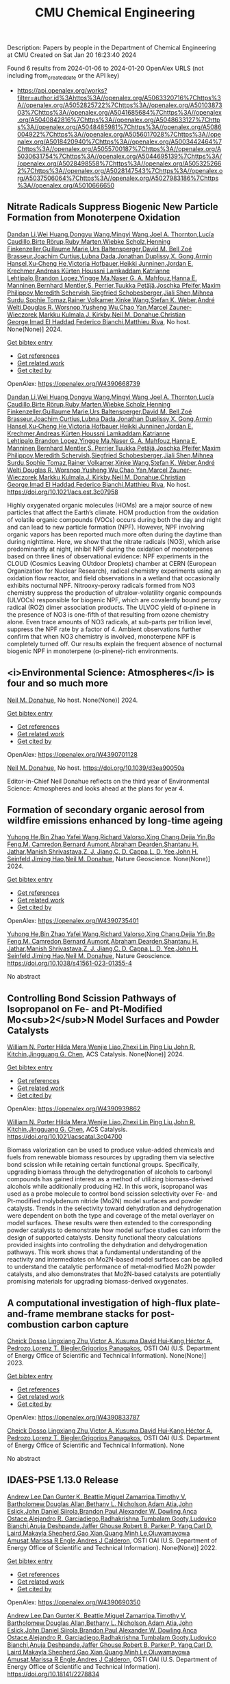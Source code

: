 #+filetags: CMU_Chemical_Engineering
#+TITLE: CMU Chemical Engineering
Description: Papers by people in the Department of Chemical Engineering at CMU
Created on Sat Jan 20 16:23:40 2024

Found 6 results from 2024-01-06 to 2024-01-20
OpenAlex URLS (not including from_created_date or the API key)
- [[https://api.openalex.org/works?filter=author.id%3Ahttps%3A//openalex.org/A5063320716%7Chttps%3A//openalex.org/A5052825722%7Chttps%3A//openalex.org/A5010387303%7Chttps%3A//openalex.org/A5041685684%7Chttps%3A//openalex.org/A5040842816%7Chttps%3A//openalex.org/A5048633127%7Chttps%3A//openalex.org/A5048485981%7Chttps%3A//openalex.org/A5086004922%7Chttps%3A//openalex.org/A5056017028%7Chttps%3A//openalex.org/A5018420940%7Chttps%3A//openalex.org/A5003442464%7Chttps%3A//openalex.org/A5055700187%7Chttps%3A//openalex.org/A5030631754%7Chttps%3A//openalex.org/A5044695139%7Chttps%3A//openalex.org/A5028498558%7Chttps%3A//openalex.org/A5053252662%7Chttps%3A//openalex.org/A5028147543%7Chttps%3A//openalex.org/A5037506064%7Chttps%3A//openalex.org/A5027983186%7Chttps%3A//openalex.org/A5010666650]]
** Nitrate Radicals Suppress Biogenic New Particle Formation from Monoterpene Oxidation   
:PROPERTIES:
:ID: https://openalex.org/W4390668739
:DOI: https://doi.org/10.1021/acs.est.3c07958
:AUTHORS: [[https://openalex.org/A5075736599][Dandan Li]],[[https://openalex.org/A5016340715][Wei Huang]],[[https://openalex.org/A5080825458][Dongyu Wang]],[[https://openalex.org/A5083213632][Mingyi Wang]],[[https://openalex.org/A5007291045][Joel A. Thornton]],[[https://openalex.org/A5079509898][Lucía Caudillo]],[[https://openalex.org/A5022780485][Birte Rörup]],[[https://openalex.org/A5076543442][Ruby Marten]],[[https://openalex.org/A5076482580][Wiebke Scholz]],[[https://openalex.org/A5081639490][Henning Finkenzeller]],[[https://openalex.org/A5032794723][Guillaume Marie]],[[https://openalex.org/A5044025292][Urs Baltensperger]],[[https://openalex.org/A5049526503][David M. Bell]],[[https://openalex.org/A5066558128][Zoé Brasseur]],[[https://openalex.org/A5031780924][Joachim Curtius]],[[https://openalex.org/A5049539173][Lubna Dada]],[[https://openalex.org/A5088633919][Jonathan Duplissy]],[[https://openalex.org/A5077691602][X. Gong]],[[https://openalex.org/A5089489241][Armin Hansel]],[[https://openalex.org/A5043129752][Xu‐Cheng He]],[[https://openalex.org/A5012274245][Victoria Hofbauer]],[[https://openalex.org/A5076912331][Heikki Junninen]],[[https://openalex.org/A5062687219][Jordan E. Krechmer]],[[https://openalex.org/A5056657317][Andreas Kürten]],[[https://openalex.org/A5014138176][Houssni Lamkaddam]],[[https://openalex.org/A5019559780][Katrianne Lehtipalo]],[[https://openalex.org/A5019360565][Brandon Lopez]],[[https://openalex.org/A5028582293][Yingge Ma]],[[https://openalex.org/A5015886123][Naser G. A. Mahfouz]],[[https://openalex.org/A5022377744][Hanna E. Manninen]],[[https://openalex.org/A5090590782][Bernhard Mentler]],[[https://openalex.org/A5048351354][S. Perrier]],[[https://openalex.org/A5070326299][Tuukka Petäj̈ä]],[[https://openalex.org/A5043381937][Joschka Pfeifer]],[[https://openalex.org/A5090585494][Maxim Philippov]],[[https://openalex.org/A5038957567][Meredith Schervish]],[[https://openalex.org/A5073496711][Siegfried Schobesberger]],[[https://openalex.org/A5049005695][Jiali Shen]],[[https://openalex.org/A5076044930][Mihnea Surdu]],[[https://openalex.org/A5010549487][Sophie Tomaz]],[[https://openalex.org/A5018521569][Rainer Volkamer]],[[https://openalex.org/A5037073734][Xinke Wang]],[[https://openalex.org/A5041814082][Stefan K. Weber]],[[https://openalex.org/A5057462897][André Welti]],[[https://openalex.org/A5026978286][Douglas R. Worsnop]],[[https://openalex.org/A5024870970][Yusheng Wu]],[[https://openalex.org/A5008144731][Chao Yan]],[[https://openalex.org/A5017388605][Marcel Zauner-Wieczorek]],[[https://openalex.org/A5000471665][Markku Kulmala]],[[https://openalex.org/A5009274507][J. Kirkby]],[[https://openalex.org/A5041685684][Neil M. Donahue]],[[https://openalex.org/A5026216873][Christian George]],[[https://openalex.org/A5080319960][Imad El Haddad]],[[https://openalex.org/A5075179945][Federico Bianchi]],[[https://openalex.org/A5055594784][Matthieu Riva]]
:HOST: No host
:END:

[[https://openalex.org/A5075736599][Dandan Li]],[[https://openalex.org/A5016340715][Wei Huang]],[[https://openalex.org/A5080825458][Dongyu Wang]],[[https://openalex.org/A5083213632][Mingyi Wang]],[[https://openalex.org/A5007291045][Joel A. Thornton]],[[https://openalex.org/A5079509898][Lucía Caudillo]],[[https://openalex.org/A5022780485][Birte Rörup]],[[https://openalex.org/A5076543442][Ruby Marten]],[[https://openalex.org/A5076482580][Wiebke Scholz]],[[https://openalex.org/A5081639490][Henning Finkenzeller]],[[https://openalex.org/A5032794723][Guillaume Marie]],[[https://openalex.org/A5044025292][Urs Baltensperger]],[[https://openalex.org/A5049526503][David M. Bell]],[[https://openalex.org/A5066558128][Zoé Brasseur]],[[https://openalex.org/A5031780924][Joachim Curtius]],[[https://openalex.org/A5049539173][Lubna Dada]],[[https://openalex.org/A5088633919][Jonathan Duplissy]],[[https://openalex.org/A5077691602][X. Gong]],[[https://openalex.org/A5089489241][Armin Hansel]],[[https://openalex.org/A5043129752][Xu‐Cheng He]],[[https://openalex.org/A5012274245][Victoria Hofbauer]],[[https://openalex.org/A5076912331][Heikki Junninen]],[[https://openalex.org/A5062687219][Jordan E. Krechmer]],[[https://openalex.org/A5056657317][Andreas Kürten]],[[https://openalex.org/A5014138176][Houssni Lamkaddam]],[[https://openalex.org/A5019559780][Katrianne Lehtipalo]],[[https://openalex.org/A5019360565][Brandon Lopez]],[[https://openalex.org/A5028582293][Yingge Ma]],[[https://openalex.org/A5015886123][Naser G. A. Mahfouz]],[[https://openalex.org/A5022377744][Hanna E. Manninen]],[[https://openalex.org/A5090590782][Bernhard Mentler]],[[https://openalex.org/A5048351354][S. Perrier]],[[https://openalex.org/A5070326299][Tuukka Petäj̈ä]],[[https://openalex.org/A5043381937][Joschka Pfeifer]],[[https://openalex.org/A5090585494][Maxim Philippov]],[[https://openalex.org/A5038957567][Meredith Schervish]],[[https://openalex.org/A5073496711][Siegfried Schobesberger]],[[https://openalex.org/A5049005695][Jiali Shen]],[[https://openalex.org/A5076044930][Mihnea Surdu]],[[https://openalex.org/A5010549487][Sophie Tomaz]],[[https://openalex.org/A5018521569][Rainer Volkamer]],[[https://openalex.org/A5037073734][Xinke Wang]],[[https://openalex.org/A5041814082][Stefan K. Weber]],[[https://openalex.org/A5057462897][André Welti]],[[https://openalex.org/A5026978286][Douglas R. Worsnop]],[[https://openalex.org/A5024870970][Yusheng Wu]],[[https://openalex.org/A5008144731][Chao Yan]],[[https://openalex.org/A5017388605][Marcel Zauner-Wieczorek]],[[https://openalex.org/A5000471665][Markku Kulmala]],[[https://openalex.org/A5009274507][J. Kirkby]],[[https://openalex.org/A5041685684][Neil M. Donahue]],[[https://openalex.org/A5026216873][Christian George]],[[https://openalex.org/A5080319960][Imad El Haddad]],[[https://openalex.org/A5075179945][Federico Bianchi]],[[https://openalex.org/A5055594784][Matthieu Riva]], No host. None(None)] 2024.
    
[[elisp:(doi-add-bibtex-entry "https://doi.org/10.1021/acs.est.3c07958")][Get bibtex entry]] 

- [[elisp:(progn (xref--push-markers (current-buffer) (point)) (oa--referenced-works "https://openalex.org/W4390668739"))][Get references]]
- [[elisp:(progn (xref--push-markers (current-buffer) (point)) (oa--related-works "https://openalex.org/W4390668739"))][Get related work]]
- [[elisp:(progn (xref--push-markers (current-buffer) (point)) (oa--cited-by-works "https://openalex.org/W4390668739"))][Get cited by]]

OpenAlex: https://openalex.org/W4390668739
    
[[https://openalex.org/A5075736599][Dandan Li]],[[https://openalex.org/A5016340715][Wei Huang]],[[https://openalex.org/A5080825458][Dongyu Wang]],[[https://openalex.org/A5083213632][Mingyi Wang]],[[https://openalex.org/A5007291045][Joel A. Thornton]],[[https://openalex.org/A5079509898][Lucía Caudillo]],[[https://openalex.org/A5022780485][Birte Rörup]],[[https://openalex.org/A5076543442][Ruby Marten]],[[https://openalex.org/A5076482580][Wiebke Scholz]],[[https://openalex.org/A5081639490][Henning Finkenzeller]],[[https://openalex.org/A5032794723][Guillaume Marie]],[[https://openalex.org/A5044025292][Urs Baltensperger]],[[https://openalex.org/A5049526503][David M. Bell]],[[https://openalex.org/A5066558128][Zoé Brasseur]],[[https://openalex.org/A5031780924][Joachim Curtius]],[[https://openalex.org/A5049539173][Lubna Dada]],[[https://openalex.org/A5088633919][Jonathan Duplissy]],[[https://openalex.org/A5077691602][X. Gong]],[[https://openalex.org/A5089489241][Armin Hansel]],[[https://openalex.org/A5043129752][Xu‐Cheng He]],[[https://openalex.org/A5012274245][Victoria Hofbauer]],[[https://openalex.org/A5076912331][Heikki Junninen]],[[https://openalex.org/A5062687219][Jordan E. Krechmer]],[[https://openalex.org/A5056657317][Andreas Kürten]],[[https://openalex.org/A5014138176][Houssni Lamkaddam]],[[https://openalex.org/A5019559780][Katrianne Lehtipalo]],[[https://openalex.org/A5019360565][Brandon Lopez]],[[https://openalex.org/A5028582293][Yingge Ma]],[[https://openalex.org/A5015886123][Naser G. A. Mahfouz]],[[https://openalex.org/A5022377744][Hanna E. Manninen]],[[https://openalex.org/A5090590782][Bernhard Mentler]],[[https://openalex.org/A5048351354][S. Perrier]],[[https://openalex.org/A5070326299][Tuukka Petäj̈ä]],[[https://openalex.org/A5043381937][Joschka Pfeifer]],[[https://openalex.org/A5090585494][Maxim Philippov]],[[https://openalex.org/A5038957567][Meredith Schervish]],[[https://openalex.org/A5073496711][Siegfried Schobesberger]],[[https://openalex.org/A5049005695][Jiali Shen]],[[https://openalex.org/A5076044930][Mihnea Surdu]],[[https://openalex.org/A5010549487][Sophie Tomaz]],[[https://openalex.org/A5018521569][Rainer Volkamer]],[[https://openalex.org/A5037073734][Xinke Wang]],[[https://openalex.org/A5041814082][Stefan K. Weber]],[[https://openalex.org/A5057462897][André Welti]],[[https://openalex.org/A5026978286][Douglas R. Worsnop]],[[https://openalex.org/A5024870970][Yusheng Wu]],[[https://openalex.org/A5008144731][Chao Yan]],[[https://openalex.org/A5017388605][Marcel Zauner-Wieczorek]],[[https://openalex.org/A5000471665][Markku Kulmala]],[[https://openalex.org/A5009274507][J. Kirkby]],[[https://openalex.org/A5041685684][Neil M. Donahue]],[[https://openalex.org/A5026216873][Christian George]],[[https://openalex.org/A5080319960][Imad El Haddad]],[[https://openalex.org/A5075179945][Federico Bianchi]],[[https://openalex.org/A5055594784][Matthieu Riva]], No host. https://doi.org/10.1021/acs.est.3c07958
    
Highly oxygenated organic molecules (HOMs) are a major source of new particles that affect the Earth’s climate. HOM production from the oxidation of volatile organic compounds (VOCs) occurs during both the day and night and can lead to new particle formation (NPF). However, NPF involving organic vapors has been reported much more often during the daytime than during nighttime. Here, we show that the nitrate radicals (NO3), which arise predominantly at night, inhibit NPF during the oxidation of monoterpenes based on three lines of observational evidence: NPF experiments in the CLOUD (Cosmics Leaving OUtdoor Droplets) chamber at CERN (European Organization for Nuclear Research), radical chemistry experiments using an oxidation flow reactor, and field observations in a wetland that occasionally exhibits nocturnal NPF. Nitrooxy-peroxy radicals formed from NO3 chemistry suppress the production of ultralow-volatility organic compounds (ULVOCs) responsible for biogenic NPF, which are covalently bound peroxy radical (RO2) dimer association products. The ULVOC yield of α-pinene in the presence of NO3 is one-fifth of that resulting from ozone chemistry alone. Even trace amounts of NO3 radicals, at sub-parts per trillion level, suppress the NPF rate by a factor of 4. Ambient observations further confirm that when NO3 chemistry is involved, monoterpene NPF is completely turned off. Our results explain the frequent absence of nocturnal biogenic NPF in monoterpene (α-pinene)-rich environments.    

    

** <i>Environmental Science: Atmospheres</i> is four and so much more   
:PROPERTIES:
:ID: https://openalex.org/W4390701128
:DOI: https://doi.org/10.1039/d3ea90050a
:AUTHORS: [[https://openalex.org/A5041685684][Neil M. Donahue]]
:HOST: No host
:END:

[[https://openalex.org/A5041685684][Neil M. Donahue]], No host. None(None)] 2024.
    
[[elisp:(doi-add-bibtex-entry "https://doi.org/10.1039/d3ea90050a")][Get bibtex entry]] 

- [[elisp:(progn (xref--push-markers (current-buffer) (point)) (oa--referenced-works "https://openalex.org/W4390701128"))][Get references]]
- [[elisp:(progn (xref--push-markers (current-buffer) (point)) (oa--related-works "https://openalex.org/W4390701128"))][Get related work]]
- [[elisp:(progn (xref--push-markers (current-buffer) (point)) (oa--cited-by-works "https://openalex.org/W4390701128"))][Get cited by]]

OpenAlex: https://openalex.org/W4390701128
    
[[https://openalex.org/A5041685684][Neil M. Donahue]], No host. https://doi.org/10.1039/d3ea90050a
    
Editor-in-Chief Neil Donahue reflects on the third year of Environmental Science: Atmospheres and looks ahead at the plans for year 4.    

    

** Formation of secondary organic aerosol from wildfire emissions enhanced by long-time ageing   
:PROPERTIES:
:ID: https://openalex.org/W4390735401
:DOI: https://doi.org/10.1038/s41561-023-01355-4
:AUTHORS: [[https://openalex.org/A5001416395][Yuhong He]],[[https://openalex.org/A5008718870][Bin Zhao]],[[https://openalex.org/A5055420452][Yafei Wang]],[[https://openalex.org/A5053410227][Richard Valorso]],[[https://openalex.org/A5060954259][Xing Chang]],[[https://openalex.org/A5068064234][Dejia Yin]],[[https://openalex.org/A5086908350][Bo Feng]],[[https://openalex.org/A5002068448][M. Camredon]],[[https://openalex.org/A5037017917][Bernard Aumont]],[[https://openalex.org/A5093674307][Abraham Dearden]],[[https://openalex.org/A5073859430][Shantanu H. Jathar]],[[https://openalex.org/A5029609817][Manish Shrivastava]],[[https://openalex.org/A5022791885][Z. J. Jiang]],[[https://openalex.org/A5034645705][C. D. Cappa]],[[https://openalex.org/A5014953179][L. D. Yee]],[[https://openalex.org/A5001370428][John H. Seinfeld]],[[https://openalex.org/A5085119258][Jiming Hao]],[[https://openalex.org/A5041685684][Neil M. Donahue]]
:HOST: Nature Geoscience
:END:

[[https://openalex.org/A5001416395][Yuhong He]],[[https://openalex.org/A5008718870][Bin Zhao]],[[https://openalex.org/A5055420452][Yafei Wang]],[[https://openalex.org/A5053410227][Richard Valorso]],[[https://openalex.org/A5060954259][Xing Chang]],[[https://openalex.org/A5068064234][Dejia Yin]],[[https://openalex.org/A5086908350][Bo Feng]],[[https://openalex.org/A5002068448][M. Camredon]],[[https://openalex.org/A5037017917][Bernard Aumont]],[[https://openalex.org/A5093674307][Abraham Dearden]],[[https://openalex.org/A5073859430][Shantanu H. Jathar]],[[https://openalex.org/A5029609817][Manish Shrivastava]],[[https://openalex.org/A5022791885][Z. J. Jiang]],[[https://openalex.org/A5034645705][C. D. Cappa]],[[https://openalex.org/A5014953179][L. D. Yee]],[[https://openalex.org/A5001370428][John H. Seinfeld]],[[https://openalex.org/A5085119258][Jiming Hao]],[[https://openalex.org/A5041685684][Neil M. Donahue]], Nature Geoscience. None(None)] 2024.
    
[[elisp:(doi-add-bibtex-entry "https://doi.org/10.1038/s41561-023-01355-4")][Get bibtex entry]] 

- [[elisp:(progn (xref--push-markers (current-buffer) (point)) (oa--referenced-works "https://openalex.org/W4390735401"))][Get references]]
- [[elisp:(progn (xref--push-markers (current-buffer) (point)) (oa--related-works "https://openalex.org/W4390735401"))][Get related work]]
- [[elisp:(progn (xref--push-markers (current-buffer) (point)) (oa--cited-by-works "https://openalex.org/W4390735401"))][Get cited by]]

OpenAlex: https://openalex.org/W4390735401
    
[[https://openalex.org/A5001416395][Yuhong He]],[[https://openalex.org/A5008718870][Bin Zhao]],[[https://openalex.org/A5055420452][Yafei Wang]],[[https://openalex.org/A5053410227][Richard Valorso]],[[https://openalex.org/A5060954259][Xing Chang]],[[https://openalex.org/A5068064234][Dejia Yin]],[[https://openalex.org/A5086908350][Bo Feng]],[[https://openalex.org/A5002068448][M. Camredon]],[[https://openalex.org/A5037017917][Bernard Aumont]],[[https://openalex.org/A5093674307][Abraham Dearden]],[[https://openalex.org/A5073859430][Shantanu H. Jathar]],[[https://openalex.org/A5029609817][Manish Shrivastava]],[[https://openalex.org/A5022791885][Z. J. Jiang]],[[https://openalex.org/A5034645705][C. D. Cappa]],[[https://openalex.org/A5014953179][L. D. Yee]],[[https://openalex.org/A5001370428][John H. Seinfeld]],[[https://openalex.org/A5085119258][Jiming Hao]],[[https://openalex.org/A5041685684][Neil M. Donahue]], Nature Geoscience. https://doi.org/10.1038/s41561-023-01355-4
    
No abstract    

    

** Controlling Bond Scission Pathways of Isopropanol on Fe- and Pt-Modified Mo<sub>2</sub>N Model Surfaces and Powder Catalysts   
:PROPERTIES:
:ID: https://openalex.org/W4390939862
:DOI: https://doi.org/10.1021/acscatal.3c04700
:AUTHORS: [[https://openalex.org/A5060526552][William N. Porter]],[[https://openalex.org/A5012436789][Hilda Mera]],[[https://openalex.org/A5050541240][Wenjie Liao]],[[https://openalex.org/A5005584952][Zhexi Lin]],[[https://openalex.org/A5064944001][Ping Liu]],[[https://openalex.org/A5003442464][John R. Kitchin]],[[https://openalex.org/A5034358731][Jingguang G. Chen]]
:HOST: ACS Catalysis
:END:

[[https://openalex.org/A5060526552][William N. Porter]],[[https://openalex.org/A5012436789][Hilda Mera]],[[https://openalex.org/A5050541240][Wenjie Liao]],[[https://openalex.org/A5005584952][Zhexi Lin]],[[https://openalex.org/A5064944001][Ping Liu]],[[https://openalex.org/A5003442464][John R. Kitchin]],[[https://openalex.org/A5034358731][Jingguang G. Chen]], ACS Catalysis. None(None)] 2024.
    
[[elisp:(doi-add-bibtex-entry "https://doi.org/10.1021/acscatal.3c04700")][Get bibtex entry]] 

- [[elisp:(progn (xref--push-markers (current-buffer) (point)) (oa--referenced-works "https://openalex.org/W4390939862"))][Get references]]
- [[elisp:(progn (xref--push-markers (current-buffer) (point)) (oa--related-works "https://openalex.org/W4390939862"))][Get related work]]
- [[elisp:(progn (xref--push-markers (current-buffer) (point)) (oa--cited-by-works "https://openalex.org/W4390939862"))][Get cited by]]

OpenAlex: https://openalex.org/W4390939862
    
[[https://openalex.org/A5060526552][William N. Porter]],[[https://openalex.org/A5012436789][Hilda Mera]],[[https://openalex.org/A5050541240][Wenjie Liao]],[[https://openalex.org/A5005584952][Zhexi Lin]],[[https://openalex.org/A5064944001][Ping Liu]],[[https://openalex.org/A5003442464][John R. Kitchin]],[[https://openalex.org/A5034358731][Jingguang G. Chen]], ACS Catalysis. https://doi.org/10.1021/acscatal.3c04700
    
Biomass valorization can be used to produce value-added chemicals and fuels from renewable biomass resources by upgrading them via selective bond scission while retaining certain functional groups. Specifically, upgrading biomass through the dehydrogenation of alcohols to carbonyl compounds has gained interest as a method of utilizing biomass-derived alcohols while additionally producing H2. In this work, isopropanol was used as a probe molecule to control bond scission selectivity over Fe- and Pt-modified molybdenum nitride (Mo2N) model surfaces and powder catalysts. Trends in the selectivity toward dehydration and dehydrogenation were dependent on both the type and coverage of the metal overlayer on model surfaces. These results were then extended to the corresponding powder catalysts to demonstrate how model surface studies can inform the design of supported catalysts. Density functional theory calculations provided insights into controlling the dehydration and dehydrogenation pathways. This work shows that a fundamental understanding of the reactivity and intermediates on Mo2N-based model surfaces can be applied to understand the catalytic performance of metal-modified Mo2N powder catalysts, and also demonstrates that Mo2N-based catalysts are potentially promising materials for upgrading biomass-derived oxygenates.    

    

** A computational investigation of high-flux plate-and-frame membrane stacks for post-combustion carbon capture   
:PROPERTIES:
:ID: https://openalex.org/W4390833787
:DOI: None
:AUTHORS: [[https://openalex.org/A5093713938][Cheick Dosso]],[[https://openalex.org/A5002137675][Lingxiang Zhu]],[[https://openalex.org/A5041659494][Victor A. Kusuma]],[[https://openalex.org/A5083623112][David Hui‐Kang]],[[https://openalex.org/A5079899169][Héctor A. Pedrozo]],[[https://openalex.org/A5052825722][Lorenz T. Biegler]],[[https://openalex.org/A5028498558][Grigorios Panagakos]]
:HOST: OSTI OAI (U.S. Department of Energy Office of Scientific and Technical Information)
:END:

[[https://openalex.org/A5093713938][Cheick Dosso]],[[https://openalex.org/A5002137675][Lingxiang Zhu]],[[https://openalex.org/A5041659494][Victor A. Kusuma]],[[https://openalex.org/A5083623112][David Hui‐Kang]],[[https://openalex.org/A5079899169][Héctor A. Pedrozo]],[[https://openalex.org/A5052825722][Lorenz T. Biegler]],[[https://openalex.org/A5028498558][Grigorios Panagakos]], OSTI OAI (U.S. Department of Energy Office of Scientific and Technical Information). None(None)] 2023.
    
[[elisp:(doi-add-bibtex-entry "None")][Get bibtex entry]] 

- [[elisp:(progn (xref--push-markers (current-buffer) (point)) (oa--referenced-works "https://openalex.org/W4390833787"))][Get references]]
- [[elisp:(progn (xref--push-markers (current-buffer) (point)) (oa--related-works "https://openalex.org/W4390833787"))][Get related work]]
- [[elisp:(progn (xref--push-markers (current-buffer) (point)) (oa--cited-by-works "https://openalex.org/W4390833787"))][Get cited by]]

OpenAlex: https://openalex.org/W4390833787
    
[[https://openalex.org/A5093713938][Cheick Dosso]],[[https://openalex.org/A5002137675][Lingxiang Zhu]],[[https://openalex.org/A5041659494][Victor A. Kusuma]],[[https://openalex.org/A5083623112][David Hui‐Kang]],[[https://openalex.org/A5079899169][Héctor A. Pedrozo]],[[https://openalex.org/A5052825722][Lorenz T. Biegler]],[[https://openalex.org/A5028498558][Grigorios Panagakos]], OSTI OAI (U.S. Department of Energy Office of Scientific and Technical Information). None
    
No abstract    

    

** IDAES-PSE 1.13.0 Release   
:PROPERTIES:
:ID: https://openalex.org/W4390690350
:DOI: https://doi.org/10.18141/2278834
:AUTHORS: [[https://openalex.org/A5084085179][Andrew Lee]],[[https://openalex.org/A5027568646][Dan Gunter]],[[https://openalex.org/A5056812433][K. Beattie]],[[https://openalex.org/A5015881602][Miguel Zamarripa]],[[https://openalex.org/A5001807730][Timothy V. Bartholomew]],[[https://openalex.org/A5070732014][Douglas Allan]],[[https://openalex.org/A5071938321][Bethany L. Nicholson]],[[https://openalex.org/A5075333104][Adam Atia]],[[https://openalex.org/A5054865843][John Eslick]],[[https://openalex.org/A5047681120][John Daniel Siirola]],[[https://openalex.org/A5056743346][Brandon Paul]],[[https://openalex.org/A5017631366][Alexander W. Dowling]],[[https://openalex.org/A5016290678][Anca Ostace]],[[https://openalex.org/A5006316725][Alejandro R. Garciadiego]],[[https://openalex.org/A5081197362][Radhakrishna Tumbalam Gooty]],[[https://openalex.org/A5067042879][Ludovico Bianchi]],[[https://openalex.org/A5020453592][Anuja Deshpande]],[[https://openalex.org/A5028388078][Jaffer Ghouse]],[[https://openalex.org/A5068954371][Robert B. Parker]],[[https://openalex.org/A5006493031][P. Yang]],[[https://openalex.org/A5030631754][Carl D. Laird]],[[https://openalex.org/A5050358306][Makayla Shepherd]],[[https://openalex.org/A5071061007][Gao Xian]],[[https://openalex.org/A5049947112][Quang Minh Le]],[[https://openalex.org/A5047606322][Oluwamayowa Amusat]],[[https://openalex.org/A5093670577][Marissa R Engle]],[[https://openalex.org/A5010059922][Andres J Calderon]]
:HOST: OSTI OAI (U.S. Department of Energy Office of Scientific and Technical Information)
:END:

[[https://openalex.org/A5084085179][Andrew Lee]],[[https://openalex.org/A5027568646][Dan Gunter]],[[https://openalex.org/A5056812433][K. Beattie]],[[https://openalex.org/A5015881602][Miguel Zamarripa]],[[https://openalex.org/A5001807730][Timothy V. Bartholomew]],[[https://openalex.org/A5070732014][Douglas Allan]],[[https://openalex.org/A5071938321][Bethany L. Nicholson]],[[https://openalex.org/A5075333104][Adam Atia]],[[https://openalex.org/A5054865843][John Eslick]],[[https://openalex.org/A5047681120][John Daniel Siirola]],[[https://openalex.org/A5056743346][Brandon Paul]],[[https://openalex.org/A5017631366][Alexander W. Dowling]],[[https://openalex.org/A5016290678][Anca Ostace]],[[https://openalex.org/A5006316725][Alejandro R. Garciadiego]],[[https://openalex.org/A5081197362][Radhakrishna Tumbalam Gooty]],[[https://openalex.org/A5067042879][Ludovico Bianchi]],[[https://openalex.org/A5020453592][Anuja Deshpande]],[[https://openalex.org/A5028388078][Jaffer Ghouse]],[[https://openalex.org/A5068954371][Robert B. Parker]],[[https://openalex.org/A5006493031][P. Yang]],[[https://openalex.org/A5030631754][Carl D. Laird]],[[https://openalex.org/A5050358306][Makayla Shepherd]],[[https://openalex.org/A5071061007][Gao Xian]],[[https://openalex.org/A5049947112][Quang Minh Le]],[[https://openalex.org/A5047606322][Oluwamayowa Amusat]],[[https://openalex.org/A5093670577][Marissa R Engle]],[[https://openalex.org/A5010059922][Andres J Calderon]], OSTI OAI (U.S. Department of Energy Office of Scientific and Technical Information). None(None)] 2022.
    
[[elisp:(doi-add-bibtex-entry "https://doi.org/10.18141/2278834")][Get bibtex entry]] 

- [[elisp:(progn (xref--push-markers (current-buffer) (point)) (oa--referenced-works "https://openalex.org/W4390690350"))][Get references]]
- [[elisp:(progn (xref--push-markers (current-buffer) (point)) (oa--related-works "https://openalex.org/W4390690350"))][Get related work]]
- [[elisp:(progn (xref--push-markers (current-buffer) (point)) (oa--cited-by-works "https://openalex.org/W4390690350"))][Get cited by]]

OpenAlex: https://openalex.org/W4390690350
    
[[https://openalex.org/A5084085179][Andrew Lee]],[[https://openalex.org/A5027568646][Dan Gunter]],[[https://openalex.org/A5056812433][K. Beattie]],[[https://openalex.org/A5015881602][Miguel Zamarripa]],[[https://openalex.org/A5001807730][Timothy V. Bartholomew]],[[https://openalex.org/A5070732014][Douglas Allan]],[[https://openalex.org/A5071938321][Bethany L. Nicholson]],[[https://openalex.org/A5075333104][Adam Atia]],[[https://openalex.org/A5054865843][John Eslick]],[[https://openalex.org/A5047681120][John Daniel Siirola]],[[https://openalex.org/A5056743346][Brandon Paul]],[[https://openalex.org/A5017631366][Alexander W. Dowling]],[[https://openalex.org/A5016290678][Anca Ostace]],[[https://openalex.org/A5006316725][Alejandro R. Garciadiego]],[[https://openalex.org/A5081197362][Radhakrishna Tumbalam Gooty]],[[https://openalex.org/A5067042879][Ludovico Bianchi]],[[https://openalex.org/A5020453592][Anuja Deshpande]],[[https://openalex.org/A5028388078][Jaffer Ghouse]],[[https://openalex.org/A5068954371][Robert B. Parker]],[[https://openalex.org/A5006493031][P. Yang]],[[https://openalex.org/A5030631754][Carl D. Laird]],[[https://openalex.org/A5050358306][Makayla Shepherd]],[[https://openalex.org/A5071061007][Gao Xian]],[[https://openalex.org/A5049947112][Quang Minh Le]],[[https://openalex.org/A5047606322][Oluwamayowa Amusat]],[[https://openalex.org/A5093670577][Marissa R Engle]],[[https://openalex.org/A5010059922][Andres J Calderon]], OSTI OAI (U.S. Department of Energy Office of Scientific and Technical Information). https://doi.org/10.18141/2278834
    
No abstract    

    

